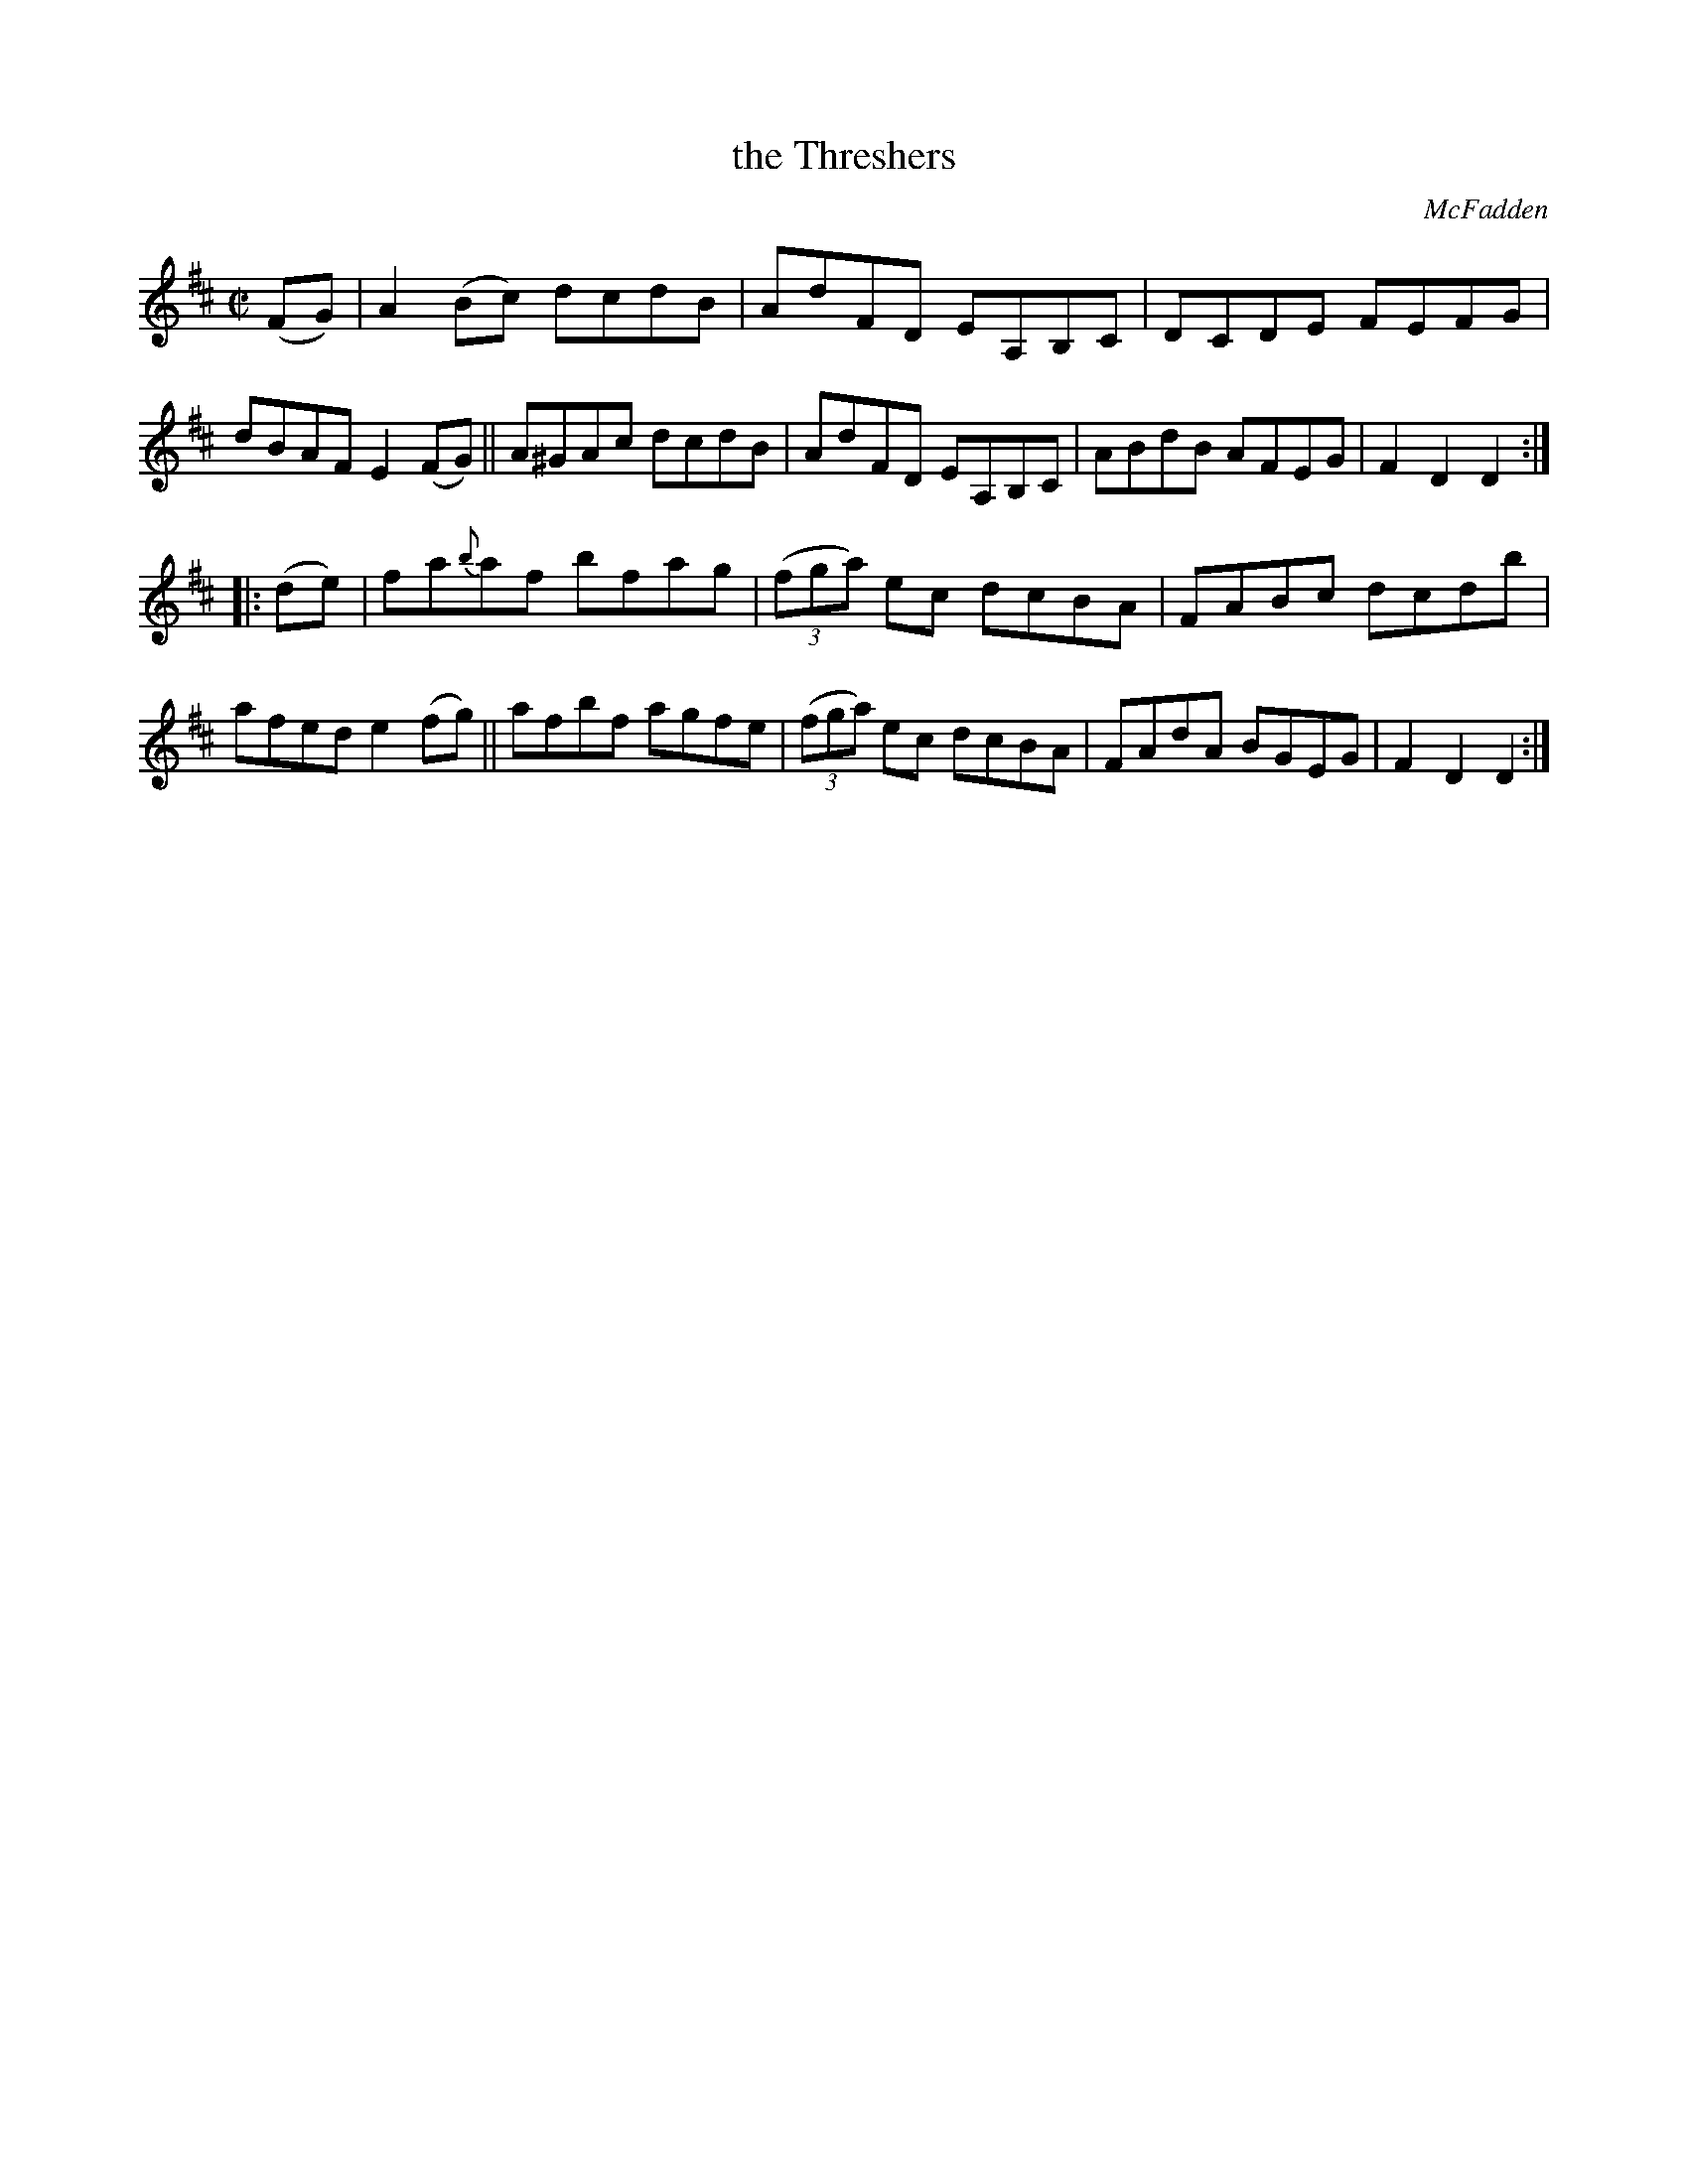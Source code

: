 X: 1704
T: the Threshers
R: hornpipe, reel
%S: s:2 b:16(8+8)
B: O'Neill's 1850 #1704
O: McFadden
Z: "Transcribed by Bob Safranek, rjs@gsp.org"
M: C|
L: 1/8
K: D
(FG) |\
A2(Bc) dcdB | AdFD EA,B,C | DCDE FEFG | dBAF E2(FG) ||\
A^GAc  dcdB | AdFD EA,B,C | ABdB AFEG | F2D2 D2    :|
|: (de) |\
fa{b}af bfag | ((3fga) ec dcBA | FABc dcdb | afed e2(fg) ||\
afbf    agfe | ((3fga) ec dcBA | FAdA BGEG | F2D2 D2    :|
